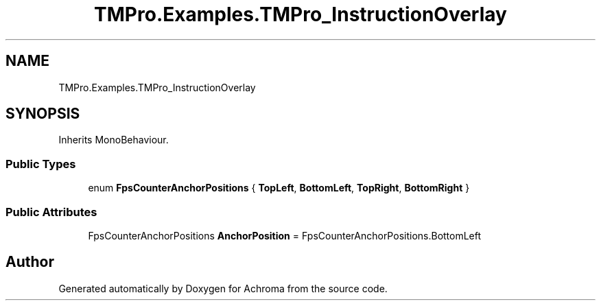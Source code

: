 .TH "TMPro.Examples.TMPro_InstructionOverlay" 3 "Achroma" \" -*- nroff -*-
.ad l
.nh
.SH NAME
TMPro.Examples.TMPro_InstructionOverlay
.SH SYNOPSIS
.br
.PP
.PP
Inherits MonoBehaviour\&.
.SS "Public Types"

.in +1c
.ti -1c
.RI "enum \fBFpsCounterAnchorPositions\fP { \fBTopLeft\fP, \fBBottomLeft\fP, \fBTopRight\fP, \fBBottomRight\fP }"
.br
.in -1c
.SS "Public Attributes"

.in +1c
.ti -1c
.RI "FpsCounterAnchorPositions \fBAnchorPosition\fP = FpsCounterAnchorPositions\&.BottomLeft"
.br
.in -1c

.SH "Author"
.PP 
Generated automatically by Doxygen for Achroma from the source code\&.

